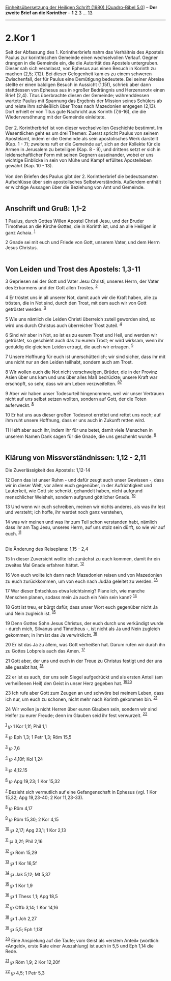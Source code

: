:PROPERTIES:
:ID:       9772f007-8793-4d10-b45a-91c71d01d521
:END:
<<navbar>>
[[../index.html][Einheitsübersetzung der Heiligen Schrift (1980)
[Quadro-Bibel 5.0]]] -- *Der zweite Brief an die Korinther* -- *1*
[[file:2.Kor_2.html][2]] [[file:2.Kor_3.html][3]] ...
[[file:2.Kor_13.html][13]]

--------------

* 2.Kor 1
  :PROPERTIES:
  :CUSTOM_ID: kor-1
  :END:

Seit der Abfassung des 1. Korintherbriefs nahm das Verhältnis des
Apostels Paulus zur korinthischen Gemeinde einen wechselvollen Verlauf.
Gegner drangen in die Gemeinde ein, die die Autorität des Apostels
untergruben. Dieser sah sich veranlasst, von Ephesus aus einen Besuch in
Korinth zu machen (2,5; 7,12). Bei dieser Gelegenheit kam es zu einem
schweren Zwischenfall, der für Paulus eine Demütigung bedeutete. Bei
seiner Abreise stellte er einen baldigen Besuch in Aussicht (1,15f),
schrieb aber dann stattdessen von Ephesus aus in »großer Bedrängnis und
Herzensnot« einen Brief (2,4). Titus überbrachte diesen der Gemeinde;
währenddessen wartete Paulus mit Spannung das Ergebnis der Mission
seines Schülers ab und reiste ihm schließlich über Troas nach Mazedonien
entgegen (2,13). Dort erhielt er von Titus gute Nachricht aus Korinth
(7,6-16), die die Wiederversöhnung mit der Gemeinde einleitete.\\
\\
Der 2. Korintherbrief ist von dieser wechselvollen Geschichte bestimmt.
Im Wesentlichen geht es um drei Themen: Zuerst spricht Paulus von seinem
Apostelamt, indem er die Gemeinde als sein apostolisches Werk darstellt
(Kap. 1 - 7); zweitens ruft er die Gemeinde auf, sich an der Kollekte
für die Armen in Jerusalem zu beteiligen (Kap. 8 - 9), und drittens
setzt er sich in leidenschaftlicher Form mit seinen Gegnern auseinander,
wobei er uns wichtige Einblicke in sein von Mühe und Kampf erfülltes
Apostelleben gewährt (Kap. 10 - 13).\\
\\
Von den Briefen des Paulus gibt der 2. Korintherbrief die bedeutsamsten
Aufschlüsse über sein apostolisches Selbstverständnis. Außerdem enthält
er wichtige Aussagen über die Beziehung von Amt und Gemeinde.\\
\\

<<verses>>

<<v1>>
** Anschrift und Gruß: 1,1-2
   :PROPERTIES:
   :CUSTOM_ID: anschrift-und-gruß-11-2
   :END:
1 Paulus, durch Gottes Willen Apostel Christi Jesu, und der Bruder
Timotheus an die Kirche Gottes, die in Korinth ist, und an alle Heiligen
in ganz Achaia. ^{[[#fn1][1]]}

<<v2>>
2 Gnade sei mit euch und Friede von Gott, unserem Vater, und dem Herrn
Jesus Christus.\\
\\

<<v3>>
** Von Leiden und Trost des Apostels: 1,3-11
   :PROPERTIES:
   :CUSTOM_ID: von-leiden-und-trost-des-apostels-13-11
   :END:
3 Gepriesen sei der Gott und Vater Jesu Christi, unseres Herrn, der
Vater des Erbarmens und der Gott allen Trostes. ^{[[#fn2][2]]}

<<v4>>
4 Er tröstet uns in all unserer Not, damit auch wir die Kraft haben,
alle zu trösten, die in Not sind, durch den Trost, mit dem auch wir von
Gott getröstet werden. ^{[[#fn3][3]]}

<<v5>>
5 Wie uns nämlich die Leiden Christi überreich zuteil geworden sind, so
wird uns durch Christus auch überreicher Trost zuteil. ^{[[#fn4][4]]}

<<v6>>
6 Sind wir aber in Not, so ist es zu eurem Trost und Heil, und werden
wir getröstet, so geschieht auch das zu eurem Trost; er wird wirksam,
wenn ihr geduldig die gleichen Leiden ertragt, die auch wir ertragen.
^{[[#fn5][5]]}

<<v7>>
7 Unsere Hoffnung für euch ist unerschütterlich; wir sind sicher, dass
ihr mit uns nicht nur an den Leiden teilhabt, sondern auch am Trost.

<<v8>>
8 Wir wollen euch die Not nicht verschweigen, Brüder, die in der Provinz
Asien über uns kam und uns über alles Maß bedrückte; unsere Kraft war
erschöpft, so sehr, dass wir am Leben verzweifelten.
^{[[#fn6][6]][[#fn7][7]]}

<<v9>>
9 Aber wir haben unser Todesurteil hingenommen, weil wir unser Vertrauen
nicht auf uns selbst setzen wollten, sondern auf Gott, der die Toten
auferweckt. ^{[[#fn8][8]]}

<<v10>>
10 Er hat uns aus dieser großen Todesnot errettet und rettet uns noch;
auf ihm ruht unsere Hoffnung, dass er uns auch in Zukunft retten wird.

<<v11>>
11 Helft aber auch ihr, indem ihr für uns betet, damit viele Menschen in
unserem Namen Dank sagen für die Gnade, die uns geschenkt wurde.
^{[[#fn9][9]]}\\
\\

<<v12>>
** Klärung von Missverständnissen: 1,12 - 2,11
   :PROPERTIES:
   :CUSTOM_ID: klärung-von-missverständnissen-112---211
   :END:
**** Die Zuverlässigkeit des Apostels: 1,12-14
     :PROPERTIES:
     :CUSTOM_ID: die-zuverlässigkeit-des-apostels-112-14
     :END:
12 Denn das ist unser Ruhm - und dafür zeugt auch unser Gewissen -, dass
wir in dieser Welt, vor allem euch gegenüber, in der Aufrichtigkeit und
Lauterkeit, wie Gott sie schenkt, gehandelt haben, nicht aufgrund
menschlicher Weisheit, sondern aufgrund göttlicher Gnade.
^{[[#fn10][10]]}

<<v13>>
13 Und wenn wir euch schreiben, meinen wir nichts anderes, als was ihr
lest und versteht; ich hoffe, ihr werdet noch ganz verstehen,

<<v14>>
14 was wir meinen und was ihr zum Teil schon verstanden habt, nämlich
dass ihr am Tag Jesu, unseres Herrn, auf uns stolz sein dürft, so wie
wir auf euch. ^{[[#fn11][11]]}\\
\\

<<v15>>
**** Die Änderung des Reiseplans: 1,15 - 2,4
     :PROPERTIES:
     :CUSTOM_ID: die-änderung-des-reiseplans-115---24
     :END:
15 In dieser Zuversicht wollte ich zunächst zu euch kommen, damit ihr
ein zweites Mal Gnade erfahren hättet. ^{[[#fn12][12]]}

<<v16>>
16 Von euch wollte ich dann nach Mazedonien reisen und von Mazedonien zu
euch zurückkommen, um von euch nach Judäa geleitet zu werden.
^{[[#fn13][13]]}

<<v17>>
17 War dieser Entschluss etwa leichtsinnig? Plane ich, wie manche
Menschen planen, sodass mein Ja auch ein Nein sein kann?
^{[[#fn14][14]]}

<<v18>>
18 Gott ist treu, er bürgt dafür, dass unser Wort euch gegenüber nicht
Ja und Nein zugleich ist. ^{[[#fn15][15]]}

<<v19>>
19 Denn Gottes Sohn Jesus Christus, der euch durch uns verkündigt
wurde - durch mich, Silvanus und Timotheus -, ist nicht als Ja und Nein
zugleich gekommen; in ihm ist das Ja verwirklicht. ^{[[#fn16][16]]}

<<v20>>
20 Er ist das Ja zu allem, was Gott verheißen hat. Darum rufen wir durch
ihn zu Gottes Lobpreis auch das Amen. ^{[[#fn17][17]]}

<<v21>>
21 Gott aber, der uns und euch in der Treue zu Christus festigt und der
uns alle gesalbt hat, ^{[[#fn18][18]]}

<<v22>>
22 er ist es auch, der uns sein Siegel aufgedrückt und als ersten Anteil
(am verheißenen Heil) den Geist in unser Herz gegeben hat.
^{[[#fn19][19]][[#fn20][20]]}

<<v23>>
23 Ich rufe aber Gott zum Zeugen an und schwöre bei meinem Leben, dass
ich nur, um euch zu schonen, nicht mehr nach Korinth gekommen bin.
^{[[#fn21][21]]}

<<v24>>
24 Wir wollen ja nicht Herren über euren Glauben sein, sondern wir sind
Helfer zu eurer Freude; denn im Glauben seid ihr fest verwurzelt.
^{[[#fn22][22]]}

^{[[#fnm1][1]]} ℘ 1 Kor 1,1f; Phil 1,1

^{[[#fnm2][2]]} ℘ Eph 1,3; 1 Petr 1,3; Röm 15,5

^{[[#fnm3][3]]} ℘ 7,6

^{[[#fnm4][4]]} ℘ 4,10f; Kol 1,24

^{[[#fnm5][5]]} ℘ 4,12.15

^{[[#fnm6][6]]} ℘ Apg 19,23; 1 Kor 15,32

^{[[#fnm7][7]]} Bezieht sich vermutlich auf eine Gefangenschaft in
Ephesus (vgl. 1 Kor 15,32; Apg 19,23-40; 2 Kor 11,23-33).

^{[[#fnm8][8]]} ℘ Röm 4,17

^{[[#fnm9][9]]} ℘ Röm 15,30; 2 Kor 4,15

^{[[#fnm10][10]]} ℘ 2,17; Apg 23,1; 1 Kor 2,13

^{[[#fnm11][11]]} ℘ 3,2f; Phil 2,16

^{[[#fnm12][12]]} ℘ Röm 15,29

^{[[#fnm13][13]]} ℘ 1 Kor 16,5f

^{[[#fnm14][14]]} ℘ Jak 5,12; Mt 5,37

^{[[#fnm15][15]]} ℘ 1 Kor 1,9

^{[[#fnm16][16]]} ℘ 1 Thess 1,1; Apg 18,5

^{[[#fnm17][17]]} ℘ Offb 3,14; 1 Kor 14,16

^{[[#fnm18][18]]} ℘ 1 Joh 2,27

^{[[#fnm19][19]]} ℘ 5,5; Eph 1,13f

^{[[#fnm20][20]]} Eine Anspielung auf die Taufe; vom Geist als «erstem
Anteil» (wörtlich: «Angeld», erste Rate einer Auszahlung) ist auch in
5,5 und Eph 1,14 die Rede.

^{[[#fnm21][21]]} ℘ Röm 1,9; 2 Kor 12,20f

^{[[#fnm22][22]]} ℘ 4,5; 1 Petr 5,3
